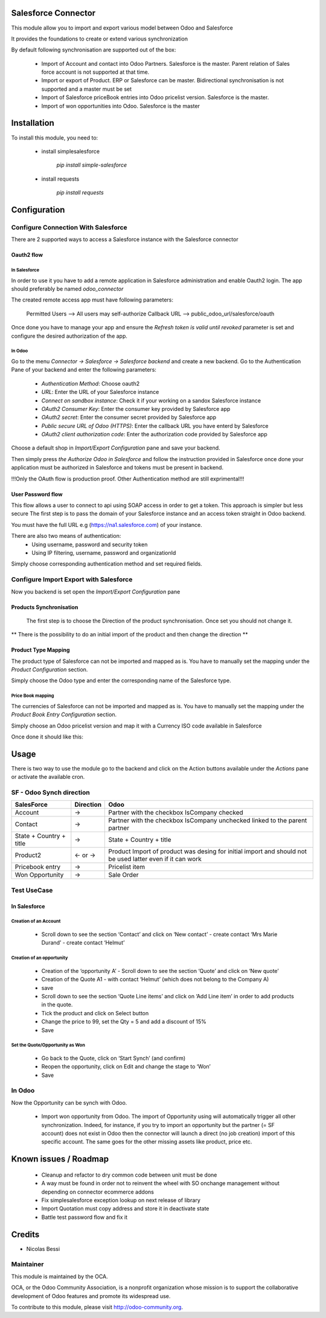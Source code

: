 Salesforce Connector
====================

This module allow you to import and export various model between
Odoo and Salesforce

It provides the foundations to create or extend various synchronization

By default following synchronisation are supported out of the box:

 - Import of Account and contact into Odoo Partners. Salesforce is the master.
   Parent relation of Sales force account is not supported at that time.
 - Import or export of Product. ERP or Salesforce can be master. Bidirectional synchronisation is not supported and a master must be set
 - Import of Salesforce priceBook entries into Odoo pricelist version. Salesforce is the master.
 - Import of won opportunities into Odoo. Salesforce is the master

Installation
============

To install this module, you need to:

 * install simplesalesforce

    `pip install simple-salesforce`

 * install requests

    `pip install requests`


Configuration
=============

Configure Connection With Salesforce
------------------------------------

There are 2 supported ways to access a Salesforce instance with the Salesforce connector

Oauth2 flow
***********

In Salesforce
#############

In order to use it you have to add a remote application in Salesforce administration
and enable Oauth2 login. The app should preferably be named `odoo_connector`

The created remote access app must have following parameters:

  Permitted Users --> All users may self-authorize
  Callback URL --> public_odoo_url/salesforce/oauth


Once done you have to manage your app and ensure the
`Refresh token is valid until revoked` parameter is set
and configure the desired authorization of the app.

In Odoo
#######

Go to the menu `Connector -> Salesforce -> Salesforce backend` and create a new backend.
Go to the Authentication Pane of your backend and enter the following parameters:

 - `Authentication Method`: Choose oauth2
 - `URL`: Enter the URL of your Salesforce instance
 - `Connect on sandbox instance`: Check it if your working on a sandox Salesforce instance
 - `OAuth2 Consumer Key`: Enter the consumer key provided by Salesforce app
 - `OAuth2 secret`: Enter the consumer secret provided by Salesforce app
 - `Public secure URL of Odoo (HTTPS)`: Enter the callback URL you have enterd by Salesforce
 - `OAuth2 client authorization code`: Enter the authorization code provided by Salesforce app

Choose a default shop in `Import/Export Configuration` pane and save your backend.

Then simply press `the Authorize Odoo in Salesforce` and follow the instruction provided
in Salesforce once done your application must be authorized in Salesforce and tokens
must be present in backend.

!!!Only the OAuth flow is production proof. Other Authentication method are still exprimental!!!


User Password flow
******************

This flow allows a user to connect to api using SOAP access
in order to get a token. This approach is simpler but less secure
The first step is to pass the domain of your Salesforce instance
and an access token straight in Odoo backend.

You must have the full URL e.g (https://na1.salesforce.com) of your instance.

There are also two means of authentication:
 - Using username, password and security token
 - Using IP filtering, username, password and organizationId

Simply choose corresponding authentication method and
set required fields.


Configure Import Export with Salesforce
---------------------------------------

Now you backend is set open the `Import/Export Configuration` pane

Products Synchronisation
************************

  The first step is to choose the Direction of the product synchronisation. Once set you should not change it.

**  There is the possibility to do an initial import of the product and then change the direction **

Product Type Mapping
********************

The product type of Salesforce can not be imported and mapped as is.
You have to manually set the mapping under the `Product Configuration`  section.

Simply choose the Odoo type and enter the corresponding name of the Salesforce type.


Price Book mapping
##################

The currencies of Salesforce can not be imported and mapped as is.
You have to manually set the mapping under the `Product Book Entry Configuration` section.

Simply choose an Odoo pricelist version and map it with a Currency ISO code available in
Salesforce

Once done it should like this:

.. image:: doc/media/config_import.png




Usage
=====

There is two way to use the module go to the backend and click on the
Action buttons available under the `Actions` pane or activate the available
cron.

SF - Odoo Synch direction
-------------------------

+----------------------------------+-----------+--------------------------------+
| SalesForce                       | Direction | Odoo                           |
+==================================+===========+================================+
| Account                          |     →     | Partner                        |
|                                  |           | with the checkbox IsCompany    |
|                                  |           | checked                        |
+----------------------------------+-----------+--------------------------------+
| Contact                          |     →     | Partner                        |
|                                  |           | with the checkbox IsCompany    |
|                                  |           | unchecked linked to            |
|                                  |           | the parent partner             |
+----------------------------------+-----------+--------------------------------+
| State + Country + title          |     →     | State + Country + title        |
|                                  |           |                                |
+----------------------------------+-----------+--------------------------------+
| Product2                         |   ← or →  | Product                        |
|                                  |           | Import of product was desing   |
|                                  |           | for initial import and should  |
|                                  |           | not be used latter even if it  |
|                                  |           | can work                       |
+----------------------------------+-----------+--------------------------------+
| Pricebook entry                  |     →     | Pricelist item                 |
|                                  |           |                                |
+----------------------------------+-----------+--------------------------------+
| Won Opportunity                  |     →     | Sale Order                     |
+----------------------------------+-----------+--------------------------------+

Test UseCase
------------

In Salesforce
*************

Creation of an Account
######################

 * Scroll down to see the section ‘Contact’ and click on ‘New contact’
   - create contact ‘Mrs Marie Durand’
   - create contact ‘Helmut’

Creation of an opportunity
##########################

 * Creation of the ‘opportunity A’
   - Scroll down to see the section ‘Quote’ and click on ‘New quote’

 * Creation of the Quote A1
   - with contact ‘Helmut’ (which does not belong to the Company A)
 * save

 * Scroll down to see the section ‘Quote Line items’ and click on ‘Add Line item’ in order to add products in the quote.
 * Tick the product and click on Select button

 * Change the price to 99, set the Qty = 5 and add a discount of 15%

 * Save

Set the Quote/Opportunity as Won
################################

 * Go back to the Quote, click on ‘Start Synch’ (and confirm)

 * Reopen the opportunity, click on Edit and change the stage to ‘Won’

 * Save

In Odoo
-------

Now the Opportunity can be synch with Odoo.

 * Import won opportunity from Odoo. The import of  Opportunity using will automatically trigger all other synchronization. Indeed, for instance, if you try to import an opportunity but the partner (= SF account) does not exist in Odoo then the connector will launch a direct (no job creation) import of this specific account. The same goes for the other missing assets like product, price etc.

Known issues / Roadmap
======================

 - Cleanup and refactor to dry common code between unit must be done
 - A way must be found in order not to reinvent the wheel with SO onchange management
   without depending on connector ecommerce addons
 - Fix simplesalesforce exception lookup on next release of library
 - Import Quotation must copy address and store it in deactivate state
 - Battle test password flow and fix it

Credits
=======
* Nicolas Bessi


Maintainer
----------

.. image:: http://odoo-community.org/logo.png
   :alt: Odoo Community Association
   :target: http://odoo-community.org

This module is maintained by the OCA.

OCA, or the Odoo Community Association, is a nonprofit organization whose mission is to support the collaborative development of Odoo features and promote its widespread use.

To contribute to this module, please visit http://odoo-community.org.
